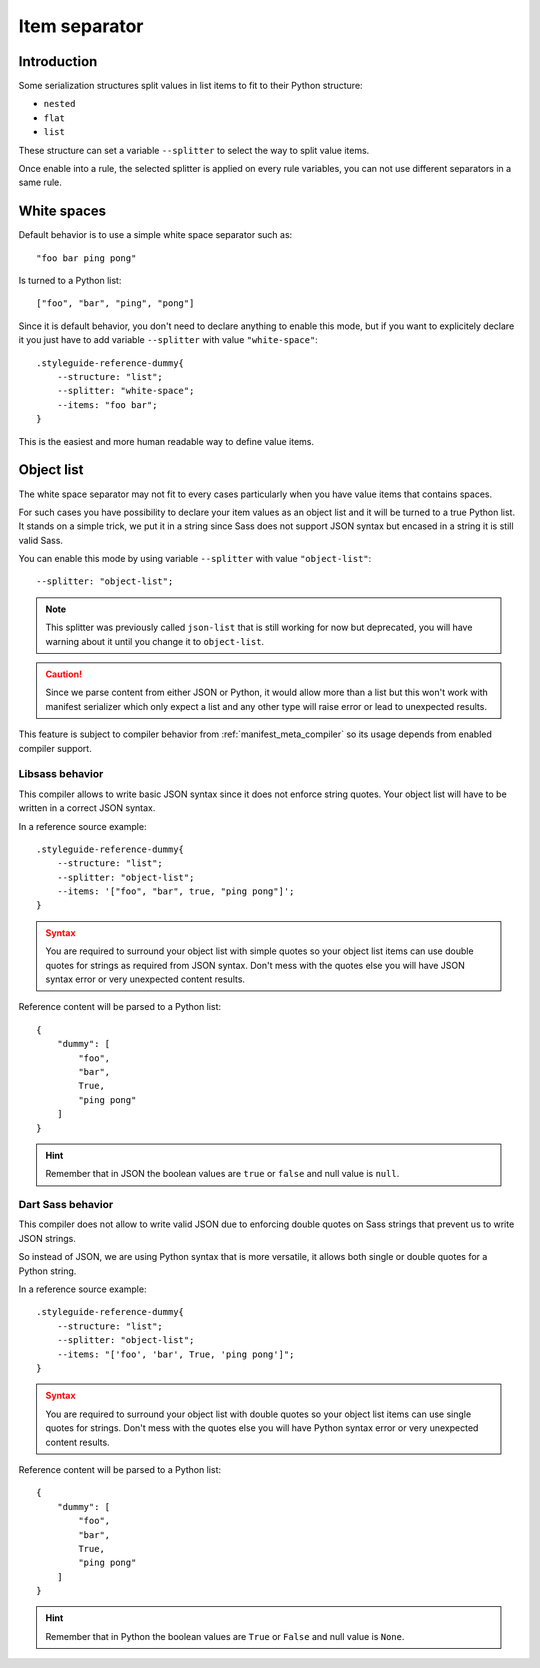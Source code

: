 
.. _serializer_item_separator:

==============
Item separator
==============

.. _serializer_item_separator_intro:

Introduction
************

Some serialization structures split values in list items to fit to their Python
structure:

* ``nested``
* ``flat``
* ``list``

These structure can set a variable ``--splitter`` to select the way to split value
items.

Once enable into a rule, the selected splitter is applied on every rule variables,
you can not use different separators in a same rule.


.. _serializer_item_separator_whitespace:

White spaces
************

Default behavior is to use a simple white space separator such as: ::

    "foo bar ping pong"

Is turned to a Python list: ::

    ["foo", "bar", "ping", "pong"]

Since it is default behavior, you don't need to declare anything to enable this mode,
but if you want to explicitely declare it you just have to add variable ``--splitter``
with value ``"white-space"``: ::

    .styleguide-reference-dummy{
        --structure: "list";
        --splitter: "white-space";
        --items: "foo bar";
    }

This is the easiest and more human readable way to define value items.


.. _serializer_item_separator_list:

Object list
***********

The white space separator may not fit to every cases particularly when you have value
items that contains spaces.

For such cases you have possibility to declare your item values as an object list and
it will be turned to a true Python list. It stands on a simple trick, we put it in a
string since Sass does not support JSON syntax but encased in a string it is still
valid Sass.

You can enable this mode by using variable ``--splitter`` with value
``"object-list"``: ::

    --splitter: "object-list";

.. Note::
    This splitter was previously called ``json-list`` that is still working for now but
    deprecated, you will have warning about it until you change it to ``object-list``.

.. Caution::
   Since we parse content from either JSON or Python, it would allow more than a list
   but this won't work with manifest serializer which only expect a list and any other
   type will raise error or lead to unexpected results.

This feature is subject to compiler behavior from :ref:`manifest_meta_compiler` so its
usage depends from enabled compiler support.

Libsass behavior
----------------

This compiler allows to write basic JSON syntax since it does not enforce string
quotes. Your object list will have to be written in a correct JSON syntax.

In a reference source example: ::

    .styleguide-reference-dummy{
        --structure: "list";
        --splitter: "object-list";
        --items: '["foo", "bar", true, "ping pong"]';
    }

.. admonition:: Syntax
   :class: caution

   You are required to surround your object list with simple quotes so your object
   list items can use double quotes for strings as required from JSON syntax. Don't
   mess with the quotes else you will have JSON syntax error or very unexpected
   content results.

Reference content will be parsed to a Python list: ::

    {
        "dummy": [
            "foo",
            "bar",
            True,
            "ping pong"
        ]
    }

.. Hint::
    Remember that in JSON  the boolean values are ``true`` or ``false`` and null value
    is ``null``.


Dart Sass behavior
------------------

This compiler does not allow to write valid JSON due to enforcing double quotes on
Sass strings that prevent us to write JSON strings.

So instead of JSON, we are using Python syntax that is more versatile, it allows both
single or double quotes for a Python string.

In a reference source example: ::

    .styleguide-reference-dummy{
        --structure: "list";
        --splitter: "object-list";
        --items: "['foo', 'bar', True, 'ping pong']";
    }

.. admonition:: Syntax
   :class: caution

   You are required to surround your object list with double quotes so your object
   list items can use single quotes for strings. Don't mess with the quotes else you
   will have Python syntax error or very unexpected content results.

Reference content will be parsed to a Python list: ::

    {
        "dummy": [
            "foo",
            "bar",
            True,
            "ping pong"
        ]
    }

.. Hint::
    Remember that in Python the boolean values are ``True`` or ``False`` and null value
    is ``None``.
